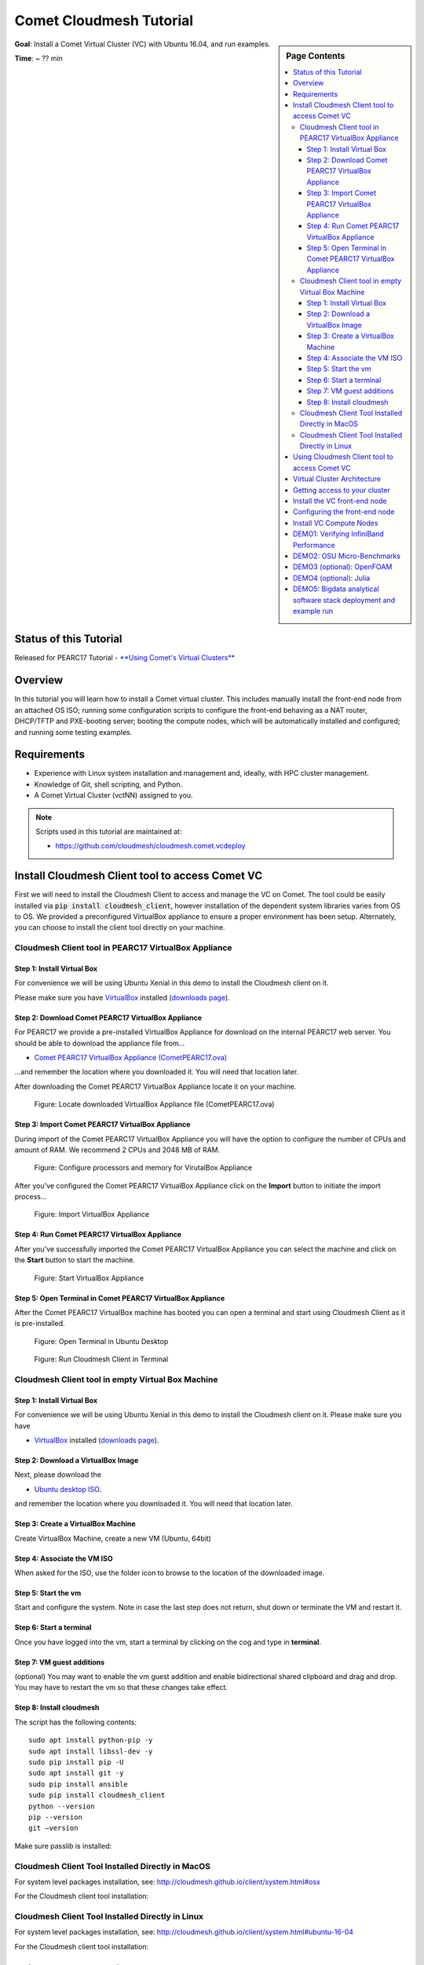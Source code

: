 Comet Cloudmesh Tutorial
=========================

.. sidebar:: Page Contents

   .. contents::
      :local:

**Goal**: Install a Comet Virtual Cluster (VC) with Ubuntu 16.04, and run examples.

**Time**: ~ ?? min

Status of this Tutorial
-----------------------

Released for PEARC17 Tutorial - `**Using Comet's Virtual Clusters** <http://sched.co/AQ3H>`_

Overview
--------
In this tutorial you will learn how to install a Comet virtual cluster. This
includes manually install the front-end node from an attached OS ISO; running
some configuration scripts to configure the front-end behaving as a NAT router,
DHCP/TFTP and PXE-booting server; booting the compute nodes, which will be
automatically installed and configured; and running some testing examples.

Requirements
------------
* Experience with Linux system installation and management and, ideally, with HPC cluster management.
* Knowledge of Git, shell scripting, and Python.
* A Comet Virtual Cluster (vctNN) assigned to you.

.. note:: Scripts used in this tutorial are maintained at:

   * https://github.com/cloudmesh/cloudmesh.comet.vcdeploy

Install Cloudmesh Client tool to access Comet VC
-------------------------------------------------------
First we will need to install the Cloudmesh Client to access and manage the VC
on Comet. The tool could be easily installed via :code:`pip install
cloudmesh_client`, however installation of the dependent system libraries varies
from OS to OS. We provided a preconfigured VirtualBox appliance to ensure a
proper environment has been setup. Alternately, you can choose to install the
client tool directly on your machine.

Cloudmesh Client tool in PEARC17 VirtualBox Appliance
^^^^^^^^^^^^^^^^^^^^^^^^^^^^^^^^^^^^^^^^^^^^^^^^^^^^^^

Step 1: Install Virtual Box
*******************************
For convenience we will be using Ubuntu Xenial in this demo to install the
Cloudmesh client on it.

Please make sure you have `VirtualBox <https://www.virtualbox.org>`_ installed (`downloads page <https://www.virtualbox.org/wiki/Downloads>`_).

Step 2: Download Comet PEARC17 VirtualBox Appliance
**************************************************************
For PEARC17 we provide a pre-installed VirtualBox Appliance for download on the
internal PEARC17 web server. You should be able to download the appliance file
from...

* `Comet PEARC17 VirtualBox Appliance (CometPEARC17.ova) <http://bit.ly/pearc17-comet-ova>`_

...and remember the location where you downloaded it. You will need that
location later.

After downloading the Comet PEARC17 VirtualBox Appliance locate it on your
machine.

.. figure:: ./images/CometPEARC17-cm-virtualbox-001.png
    :scale: 50 %
    :alt: screenshot

    Figure: Locate downloaded VirtualBox Appliance file (CometPEARC17.ova)

Step 3: Import Comet PEARC17 VirtualBox Appliance
**************************************************************
During import of the Comet PEARC17 VirtualBox Appliance you will have the option
to configure the number of CPUs and amount of RAM. We recommend 2 CPUs and 2048
MB of RAM.

.. figure:: ./images/CometPEARC17-cm-virtualbox-002.png
    :scale: 50 %
    :alt: screenshot

    Figure: Configure processors and memory for VirutalBox Appliance

After you've  configured the Comet PEARC17 VirtualBox Appliance click on the
**Import** button to initiate the import process...

.. figure:: ./images/CometPEARC17-cm-virtualbox-003.png
    :scale: 50 %
    :alt: screenshot

    Figure: Import VirtualBox Appliance

Step 4: Run Comet PEARC17 VirtualBox Appliance
**************************************************************
After you've successfully imported the Comet PEARC17 VirtualBox Appliance you
can select the machine and click on the **Start** button to start the machine.

.. figure:: ./images/CometPEARC17-cm-virtualbox-005.png
    :scale: 50 %
    :alt: screenshot

    Figure: Start VirtualBox Appliance

Step 5: Open Terminal in Comet PEARC17 VirtualBox Appliance
**************************************************************
After the Comet PEARC17 VirtualBox machine has booted you can open a terminal
and start using Cloudmesh Client as it is pre-installed.

.. figure:: ./images/CometPEARC17-cm-virtualbox-007.png
    :scale: 50 %
    :alt: screenshot

    Figure: Open Terminal in Ubuntu Desktop

.. figure:: ./images/CometPEARC17-cm-virtualbox-008.png
    :scale: 50 %
    :alt: screenshot

    Figure: Run Cloudmesh Client in Terminal


Cloudmesh Client tool in empty Virtual Box Machine
^^^^^^^^^^^^^^^^^^^^^^^^^^^^^^^^^^^^^^^^^^^^^^^^^^^^^^

Step 1: Install Virtual Box
*******************************
For convenience we will be using Ubuntu Xenial in this demo to
install the Cloudmesh client on it. Please make sure you have

* `VirtualBox <https://www.virtualbox.org>`_ installed (`downloads page <https://www.virtualbox.org/wiki/Downloads>`_).

Step 2: Download a VirtualBox Image
**************************************************************
Next, please download the

* `Ubuntu desktop ISO <http://www.ubuntu.com/download>`_.

and remember the location where you downloaded it. You will need that
location later.

Step 3: Create a VirtualBox Machine
**************************************************************
Create VirtualBox Machine, create a new VM (Ubuntu, 64bit)

Step 4: Associate the VM ISO
**************************************************************
When asked for the ISO, use the folder icon to browse to the location of the
downloaded image.

Step 5: Start the vm
**************************************************************
Start and configure the system. Note in case the last step does not return, shut
down or terminate the VM and restart it.

Step 6: Start a terminal
**************************************************************
Once you have logged into the vm, start a terminal by clicking on the cog and
type in **terminal**.

Step 7: VM guest additions
**************************************************************
(optional) You may want to enable the vm guest addition and enable
bidirectional shared clipboard and drag and drop. You may have to
restart the vm so that these changes take effect.

Step 8: Install cloudmesh
**************************************************************
.. prompt:: bash, cloudmesh$

    wget -O cm-setup.sh http://bit.ly/cloudmesh-client-xenial
    sh cm-setup.sh

The script has the following contents::

    sudo apt install python-pip -y
    sudo apt install libssl-dev -y
    sudo pip install pip -U
    sudo apt install git -y
    sudo pip install ansible
    sudo pip install cloudmesh_client
    python --version
    pip --version
    git –version

Make sure passlib is installed:

.. prompt:: bash, cloudmesh$

    sudo pip install passlib

Cloudmesh Client Tool Installed Directly in MacOS
^^^^^^^^^^^^^^^^^^^^^^^^^^^^^^^^^^^^^^^^^^^^^^^^^^^^^^

For system level packages installation, see: http://cloudmesh.github.io/client/system.html#osx

For the Cloudmesh client tool installation:

.. prompt:: bash, $

    virtualenv ~/CM
    source ~/CM/bin/activate

.. prompt:: bash, (CM)$

    pip install -U pip
    pip install cloudmesh_client
    pip install passlib

Cloudmesh Client Tool Installed Directly in Linux
^^^^^^^^^^^^^^^^^^^^^^^^^^^^^^^^^^^^^^^^^^^^^^^^^^^^^^

For system level packages installation, see: http://cloudmesh.github.io/client/system.html#ubuntu-16-04

For the Cloudmesh client tool installation:

.. prompt:: bash, $

    virtualenv ~/CM
    source ~/CM/bin/activate

.. prompt:: bash, (CM)$

    pip install -U pip
    pip install cloudmesh_client
    pip install passlib


Using Cloudmesh Client tool to access Comet VC
-------------------------------------------------------
To verify the Cloudmesh client tool has been installed properly, try:

.. prompt:: bash, (CM)$

    cm verion
    cm help

And to initialize the comet authentication settings:

.. prompt:: bash, (CM)$

    cm comet init

Use all default settings, and provide your Comet VC username/password
to retrieve an API key:

::

    Initializing the comet configuration file...
    Set the active service endpoint to use. The availalbe endpoints are - dev/production [dev]:
    Set the base url for the nucleus dev service [https://comet-nucleus-dev.sdsc.edu/nucleus]:
    Set the api version for the nucleus dev service [v1]:
    Authenticating to the nucleus dev service and obtaining the apikey...
    Comet nucleus username [YOUR_COMET_VC_USER]:
    Password:
    api key retrieval and set was successful!

Virtual Cluster Architecture
----------------------------------------------------------------------

.. figure:: ./images/vc-diagram_pearc17.png
   :scale: 50 %
   :alt: screenshot

   Figure: Virtual cluster architecture

.. note:: We used name `vctNN` in this tutorial as an example VC name.
          please replace this with the proper name assigned to you.

Getting access to your cluster
----------------------------------------------------------------------
The cluster information can be obtained with the following commands:

.. prompt:: bash, (CM)$

  cm comet ll
  cm comet cluster
  cm comet cluster vctNN

The list of ISO images that are currently available can be obtained with:

.. prompt:: bash, (CM)$

  cm comet iso list

.. note: in future versions the command iso may be renamed to *image*.

Install the VC front-end node
----------------------------------------------------------------------
**NOTE: During the PEARC17 Tutorial the initial install of the cluster frontend
**has been completed in advance. The following steps are included to document
**the process  that was followed.**

This section takes ~10 min to finish.

Find an iso and attach

.. prompt:: bash, (CM)$

  cm comet iso list

This will return::

    1: CentOS-7-x86_64-NetInstall-1511.iso
    2: ubuntu-16.04.2-server-amd64.iso
    3: ipxe.iso
    ...<snip>...
    19: Fedora-Server-netinst-x86_64-25-1.3.iso
    20: ubuntu-14.04.4-server-amd64.iso

Next we attach an iso. You can use either the name of the iso, or simply the id

.. prompt:: bash, (CM)$

  cm comet iso attach 2 vctNN

Please note for this tutorial we use image 2, the latest Ubuntu 16.04.2.

Let us check the status of the server.

.. prompt:: bash, (CM)$

   cm comet cluster vctNN

If it is already running, please power if off so the iso attach could
take effect:

.. prompt:: bash, (CM)$

  cm comet power off vctNN

Now we need to power on the server

.. prompt:: bash, (CM)$

  cm comet power on vctNN

To see what is happening on the server and finish the installation,
we need to attach a console to follow the installation steps:

.. prompt:: bash, (CM)$

  cm comet console vctNN

Screenshots for the front-end node configuration are given next:

.. figure:: ./images/00_install_language.png
   :scale: 50 %
   :alt: screenshot

   Figure: Initial screen after Front-end (FE) booted

.. figure:: ./images/00_install_start.png
   :scale: 50 %
   :alt: screenshot

   Figure: Install ubuntu server

.. figure:: ./images/01_NIC.png
   :scale: 50 %
   :alt: screenshot

   Figure: Configure the network. DHCP is configured on `ens4` (the public interface)

.. figure:: ./images/20_hostname.png
   :scale: 50 %
   :alt: screenshot

   Figure: The hostname should be automatically set to the one assigned to you

.. figure:: ./images/09_services_packages.png
   :scale: 50 %
   :alt: screenshot

   Figure: Select OpenSSH using the arrow keys and space bar and then tab to Continue

.. figure:: ./images/10_complete.png
   :scale: 50 %
   :alt: screenshot

   Figure: Complete the installation

Now the node will reboot. Watch carefully to find this screen, and then
press 'ESC' key.

.. figure:: ./images/11_reboot_esc.png
   :scale: 50 %
   :alt: screenshot

   Figure: Booting menu after installation

Then choose the 3rd device - virtio disk

.. figure:: ./images/12_boot_3_virtio.png
   :scale: 50 %
   :alt: screenshot

   Figure: Choose to boot from the disk

In case you missed the :code:`ESC+F12` step, the node will be booted to the CD again.
Simply reboot the machine using :code:`CTRL+ALT+DEL` to start again. Now choose 'Boot
from first hard disk', and carefully watch till it failed

.. figure:: ./images/30_reboot_choose_hd.png
   :scale: 50 %
   :alt: screenshot

   Figure: From the CDROM boot menu, choose to boot from hard disk

.. figure:: ./images/31_boot_hd_fail.png
   :scale: 50 %
   :alt: screenshot

   Figure: Boot from HD from the CDROM boot menu will fail, press any key to reboot again

Then press any key so it reboot again, and try to catch the :code:`ESC+F12` screen again.

.. figure:: ./images/13_booted_login.png
   :scale: 50 %
   :alt: screenshot

   Figure: Login screen after boot


Configuring the front-end node
----------------------------------------------------------------------

This section takes ~5 min to finish.

Now the FE node is back on, you can login and configure the cluster from your laptop/desktop.

To verify, you can try ssh login first. Use the uesrname and password you set
during the FE node installation.

.. prompt:: bash, (CM)$

  ssh USER@vctNN.sdsc.edu

Once the ssh login is verified, we can start the configuration of the FE node.
We have scripted this process to only a few steps:

On your **managing machine** where Cloudmesh client tools is installed
(make sure virtualenv is activated if you have used that):

.. prompt:: bash, (CM)$

    mkdir ~/pearc17
    cd ~/pearc17
    git clone https://github.com/cloudmesh/cloudmesh.comet.vcdeploy.git
    cd cloudmesh.comet.vcdeploy/ubuntu16.04.2
    ./deploy.sh <vctNN> <USER>

This will finish the configuration. At the end you will see something like this::

    PLAY RECAP **************************************************************
    vctNN.sdsc.edu             : ok=43   changed=15   unreachable=0    failed=0

Which indicates the process has been completed successfully.

At this point we are done with the ISO so you could detach it:

.. prompt:: bash, (CM)$

  cm comet iso detach vctNN

ISO are removed the next time the virtual node is shutdown or powered
off (not when rebooted or reset). If the ISO stays attached, rebooting
the FE node will boot to the CDROM boot menu again, and you will need
to attach to console access to choose the boot options.


Install VC Compute Nodes
----------------------------------------------------------------------

This section takes ~5 to 10 min to complete.

On your **managing machine** where Cloudmesh client tools is installed
(make sure virtualenv is activated if you have used that):

.. prompt:: bash, (CM)$

   cm comet start vctNN vm-vctNN-[00-01]

This starts the compute nodes. Once the resources are allocated and the
nodes are booted, they will be net-installed automatically.

You can check the status of the nodes by running:

.. prompt:: bash, (CM)$

    cm comet cluster vctNN --status

::

    Cluster: vctNN	Frontend: vctNN	IP: 132.249.xxx.xxx
    +-------------+--------+------------+------------+-------------+
    | name        | state  | computeset | allocation | admin_state |
    +-------------+--------+------------+------------+-------------+
    | vctNN       | active |            |            | synced      |
    | vm-vctNN-00 | active | 26         | ABC123     | syncing     |
    | vm-vctNN-01 | active | 26         | ABC123     | syncing     |
    +-------------+--------+------------+------------+-------------+

At the end of the nodes installation the nodes will be powered off. Verify
this by running the previous command, and check if the `state` is not
`active`, and if the `admin_state` is `ready`.

.. note:: The state update may have some delay, e.g., half a minute or so.
          The `active` of `state` means the node is running; `nostate` or
          sometimes `nostate-error` means the node is powered off. For
          `admin_state`, `synced` means the node is running and the disk
          is synced; `syncing` means the disk is syncing to the backend,
          in which a power change of the node will be ignored; `ready`
          means the node is off and the disk is ready to be booted.

**BEFORE** powering them back on, you need to execute this from
the **FE** node:

Login to the FE node if not yet:

.. prompt:: bash, (CM)$

    ssh USER@vctNN.sdsc.edu

Now from the **FE** node:

.. prompt:: bash, FE$

    sudo python cmutil.py setboot vctNN vm-vctNN-00 net=false
    sudo python cmutil.py setboot vctNN vm-vctNN-00 net=false

Otherwise the nodes will be net-installed again.

After disabled the netboot for the compute nodes, now on your **managing host**
where Cloudmesh client is installed:

.. prompt:: bash, (CM)$

  cm comet power on vctNN vm-vctNN-[00-01]

Wait for the compute nodes to be booted on, which can be checked by:

.. prompt:: bash, (CM)$

  cm comet cluster vctNN --status

to see if the state (2nd column) of the nodes is 'active'.

Once the compute nodes are on, run these on the **FE** node:

.. prompt:: bash, FE$

  python cmutil.py settrust vctNN

This will propagate the ssh keys, known hosts file from the FE node to the
compute nodes, so ssh between any nodes within the VC could be easily done.

Login to compute nodes from front-end, and run your app.

DEMO1: Verifying InfiniBand Performance
----------------------------------------------------------------------

We'll start by verifying the InfiniBand connectivity between the
compute nodes using RDMA performance tests and the `OSU
Micro-Benchmarks
<http://mvapich.cse.ohio-state.edu/benchmarks/>`_. The InfiniBand tests
are in the Ubuntu ``perftest`` package which is already installed on the
compute nodes. The InfiniBand tests must run as ``root`` so we'll
change to ``root`` on the front-end and then use the SSH keys that are
in place to access the compute nodes.

From your **managing machine** open two SSH terminals to your virtual
front-end. And then from the **FE** terminals:

In one terminal, start a server on the first compute node:

.. prompt:: bash, FE$

  ssh vm-vctNN-00

Then in that vm type

.. prompt:: bash, vm-vctNN-00$

  ib_write_bw

In the other terminal, connect to the server from the second compute
node and start the test:

.. prompt:: bash, FE$

  ssh vm-vctNN-01

.. prompt:: bash, vm-vctNN-01$

  ib_write_bw vm-vctNN-00

The bandwidth results will confirm that we're sending data over InfiniBand::

    ---------------------------------------------------------------------------------------
                        RDMA_Write BW Test
     Dual-port       : OFF		Device         : mlx4_0
     Number of qps   : 1		Transport type : IB
     Connection type : RC		Using SRQ      : OFF
     TX depth        : 128
     CQ Moderation   : 100
     Mtu             : 2048[B]
     Link type       : IB
     Max inline data : 0[B]
     rdma_cm QPs	 : OFF
     Data ex. method : Ethernet
    ---------------------------------------------------------------------------------------
     local address: LID 0x3c QPN 0x0a1b PSN 0xecf3ce RKey 0x68010f00 VAddr 0x002b19db6f2000
     remote address: LID 0x11 QPN 0x0a1b PSN 0x3e7b9f RKey 0x68010f00 VAddr 0x002b41b62fd000
    ---------------------------------------------------------------------------------------
     #bytes     #iterations    BW peak[MB/sec]    BW average[MB/sec]   MsgRate[Mpps]
     65536      5000             6034.72            6033.76		   0.096540
    ---------------------------------------------------------------------------------------

And the first server will show its results in the first terminal::

    ************************************
    * Waiting for client to connect... *
    ************************************
    ---------------------------------------------------------------------------------------
                        RDMA_Write BW Test
     Dual-port       : OFF		Device         : mlx4_0
     Number of qps   : 1		Transport type : IB
     Connection type : RC		Using SRQ      : OFF
     CQ Moderation   : 100
     Mtu             : 2048[B]
     Link type       : IB
     Max inline data : 0[B]
     rdma_cm QPs	 : OFF
     Data ex. method : Ethernet
    ---------------------------------------------------------------------------------------
     local address: LID 0x11 QPN 0x0a1b PSN 0x3e7b9f RKey 0x68010f00 VAddr 0x002b41b62fd000
     remote address: LID 0x3c QPN 0x0a1b PSN 0xecf3ce RKey 0x68010f00 VAddr 0x002b19db6f2000
    ---------------------------------------------------------------------------------------
     #bytes     #iterations    BW peak[MB/sec]    BW average[MB/sec]   MsgRate[Mpps]
     65536      5000             6034.72            6033.76		   0.096540
    ---------------------------------------------------------------------------------------

DEMO2: OSU Micro-Benchmarks
----------------------------------------------------------------------

The `OSU Micro-Benchmarks
<http://mvapich.cse.ohio-state.edu/benchmarks/>`_ are suite of
individual applications measuring the latency and bandwidth of
individual MPI calls. The cover both the performance of both the
underlying network fabric and the MPI implementation. The
Micro-Benchmarks provide coverage for the latest MPI standards but the
version of `Open MPI <https://www.open-mpi.org/>`_ in the Ubuntu
Trusty distribution is a bit older and not all of the messaging calls
are available. We'll focus only a few as part of the InfiniBand and
MPI verification.

Begin by logging on to the first compute node where we'll download and
compile the benchmarks. This can be done with your non-privileged user
account. Then download the benchmarks, extract, and configure the
source.

.. prompt:: bash, FE$

  ssh vm-vctNN-00

.. prompt:: bash, vm-vctNN-00$

  wget http://mvapich.cse.ohio-state.edu/download/mvapich/osu-micro-benchmarks-5.3.tar.gz
  tar -zxf osu-micro-benchmarks-5.3.tar.gz
  cd osu-micro-benchmarks-5.3/
  ./configure CC=/usr/bin/mpicc CXX=/usr/bin/mpicxx

After the source configuration step completes, go into the directory
for the point-to-point communication benchmarks and compile them.

.. prompt:: bash, vm-vctNN-00$

  cd mpi/pt2pt/
  make

To run the tests create a host file with the two compute nodes
specified::

  vm-vctNN-00
  vm-vctNN-01

Remember where you've placed this (``$HOME/two-hosts.txt`` is a good
idea) and run the bandwidth test.

.. prompt:: bash, vm-vctNN-00$

   mpirun -np 2 -hostfile ~/two-hosts.txt ./osu_bw

The results will go to the terminal and you can compare them to the
``ib_write_bw`` performance. You can ignore Open MPI's complaints
regarding registered memory, this is due to change in the driver::

    # OSU MPI Bandwidth Test v5.3
    # Size      Bandwidth (MB/s)
    1                       9.38
    2                      19.08
    4                      38.43
    8                      76.53
    16                    143.79
    32                    292.97
    64                    432.52
    128                   572.09
    256                   923.03
    512                  1586.87
    1024                 3310.19
    2048                 5511.89
    4096                 5881.63
    8192                 7594.89
    16384                9925.63
    32768               10485.90
    65536               10965.30
    131072              11034.08
    262144              10974.80
    524288              10863.44
    1048576             10313.80
    2097152             10332.34
    4194304              5182.40

Now we'll try a collective benchmark for ``MPI_Alltoall``. We can
reuse our host file for 24 tasks and let MPI distribute the tasks.

.. prompt:: bash, vm-vctNN-00$

  cd ../collective/
  make osu_alltoall
  mpirun -np 24 -hostfile ~/two-hosts.txt ./osu_alltoall

Again, there perfomance results (this time for latency) go to the terminal::

    # OSU MPI All-to-All Personalized Exchange Latency Test v5.3
    # Size       Avg Latency(us)
    1                      10.20
    2                      10.70
    4                      10.84
    8                      10.96
    16                     11.35
    32                     12.02
    64                     13.14
    128                    16.15
    256                    21.60
    512                    40.38
    1024                   29.85
    2048                   56.84
    4096                  118.41
    8192                  194.88
    16384                 321.10
    32768                 562.16
    65536                3041.93
    131072               6361.44
    262144              12628.80
    524288              26586.52
    1048576             50982.36

DEMO3 (optional): OpenFOAM
----------------------------------------------------------------------

`OpenFOAM <http://openfoam.org/>`_ is a parallel open-source
`computational fluid dynamics
<https://en.wikipedia.org/wiki/Computational_fluid_dynamics>`_
application that is available in a public Ubuntu repository. To
install it, on each of the compute nodes run:

.. prompt:: bash, vm-vctNN-00$

   sudo apt install software-properties-common -y
   sudo add-apt-repository http://download.openfoam.org/ubuntu
   sudo apt-get update
   sudo apt-get install openfoam4 -y --force-yes

Add the OpenFOAM profile to your ``.bashrc``:

.. prompt:: bash, vm-vctNN-00$

   echo '. /opt/openfoam4/etc/bashrc' >> ~/.bashrc
   source ~/.bashrc

We're now able to setup the files and directories needed for a
benchmarking run.

.. prompt:: bash, vm-vctNN-00$

   mkdir -p $FOAM_RUN
   cd $FOAM_RUN
   cp -r $FOAM_TUTORIALS/multiphase/interFoam/laminar/damBreak/damBreak .
   foamCloneCase damBreak damBreakFine
   cd damBreakFine
   cp ~/comet-vc-tutorial/examples/OpenFOAM/blockMeshDict system/
   cp ~/comet-vc-tutorial/examples/OpenFOAM/decomposeParDict system/

Setup the mesh and initial conditions.

.. prompt:: bash, vm-vctNN-00$

   blockMesh
   cp -r 0/alpha.water.orig 0/alpha.water
   setFields

Decompose the mesh.

.. prompt:: bash, vm-vctNN-00$

  decomposePar

Create a host file (``hosts.txt``) and run the code. For example,
create ``hosts.txt`` for 24 tasks on each compute node and run.

.. prompt:: bash, vm-vctNN-00$

  echo "vm-vctNN-00 slots=24" > hosts.txt
  echo "vm-vctNN-01 slots=24" >> hosts.txt
  mpirun  -hostfile ./hosts.txt -np 48 `which foamExec` interFoam -parallel

This will take a while (about 5-10 minutes).

The OpenFOAM packages include a version of `ParaView
<http://www.paraview.org/>`_ for OpenFOAM that you can use to view the
mesh. From a system with X windows SSH to your front-end and compute
node with X forwarding enabled.

.. prompt:: bash, vm-vctNN-00$

   ssh -X <username>@vctNN.sdsc.edu
   ssh -X vm-vctNN-00
   cd $FOAM_RUN/damBreakFine
   paraFoam -case processor1

.. figure:: ./images/paraview-vct.png
   :scale: 50 %
   :alt: screenshot

   Figure: ParaView with OpenFOAM example data


DEMO4 (optional): Julia
----------------------------------------------------------------------

Like OpenFOAM, `Julia <http://julialang.org/>`_ has Ubuntu packages in
public repositories. You can install on the compute nodes following a
similar process. On each compute node run the following commands from
`the Julia installation instructions for Ubuntu
<http://julialang.org/downloads/platform.html>`_. When prompted, hit ``ENTER``.

.. prompt:: bash, vm-vctNN-00$

   sudo add-apt-repository ppa:staticfloat/juliareleases
   sudo add-apt-repository ppa:staticfloat/julia-deps
   sudo apt-get update
   sudo apt-get install julia -y


You can start Julia on the command line for interactive use::

   rpwagner@vm-vctNN-00:~$ julia
                  _
      _       _ _(_)_     |  A fresh approach to technical computing
     (_)     | (_) (_)    |  Documentation: http://docs.julialang.org
      _ _   _| |_  __ _   |  Type "?help" for help.
     | | | | | | |/ _` |  |
     | | |_| | | | (_| |  |  Version 0.4.6 (2016-06-19 17:16 UTC)
    _/ |\__'_|_|_|\__'_|  |  Official http://julialang.org release
   |__/                   |  x86_64-linux-gnu

   julia>


::

    rpwagner@vm-vctNN-00:~$ julia --machinefile machinefile-jl.txt
		   _
       _       _ _(_)_     |  A fresh approach to technical computing
      (_)     | (_) (_)    |  Documentation: http://docs.julialang.org
       _ _   _| |_  __ _   |  Type "?help" for help.
      | | | | | | |/ _` |  |
      | | |_| | | | (_| |  |  Version 0.4.6 (2016-06-19 17:16 UTC)
     _/ |\__'_|_|_|\__'_|  |  Official http://julialang.org release
    |__/                   |  x86_64-linux-gnu

    julia>

DEMO5: Bigdata analytical software stack deployment and example run
----------------------------------------------------------------------
See :ref:`comet_bigdata`
